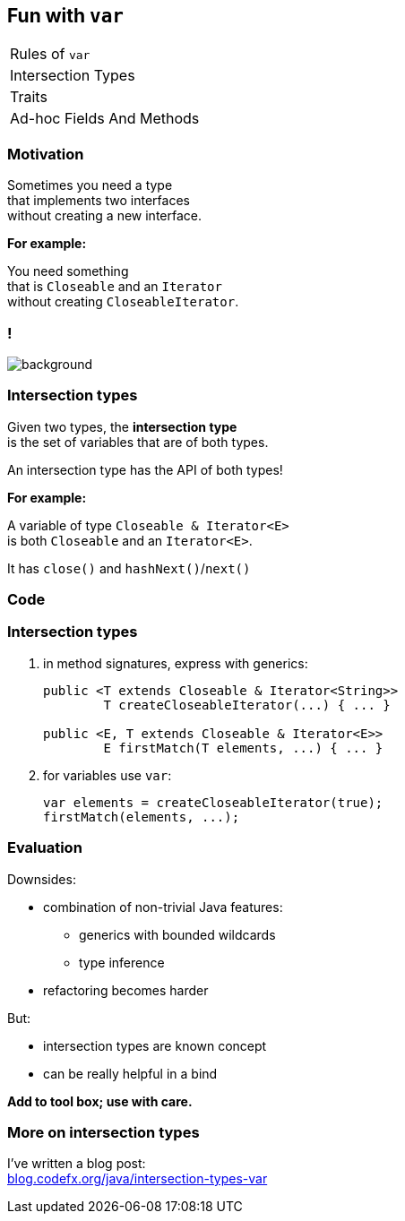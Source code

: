 == Fun with `var`

++++
<table class="toc">
	<tr><td>Rules of <code>var</code></td></tr>
	<tr class="toc-current"><td>Intersection Types</td></tr>
	<tr><td>Traits</td></tr>
	<tr><td>Ad-hoc Fields And Methods</td></tr>
</table>
++++

=== Motivation

Sometimes you need a type +
that implements two interfaces +
without creating a new interface.

*For example:*

You need something +
that is `Closeable` and an `Iterator` +
without creating `CloseableIterator`.

[state="empty"]
=== !
image::images/intersection-venn.png[background, size=cover]

=== Intersection types

Given two types, the *intersection type* +
is the set of variables that are of both types.

An intersection type has the API of both types!

*For example:*

A variable of type `Closeable & Iterator<E>` +
is both `Closeable` and an `Iterator<E>`.

It has `close()` and `hashNext()`/`next()`

=== Code

=== Intersection types

. in method signatures, express with generics:
+
```java
public <T extends Closeable & Iterator<String>>
	T createCloseableIterator(...) { ... }

public <E, T extends Closeable & Iterator<E>>
	E firstMatch(T elements, ...) { ... }
```
. for variables use `var`:
+
```java
var elements = createCloseableIterator(true);
firstMatch(elements, ...);
```

=== Evaluation

Downsides:

* combination of non-trivial Java features:
** generics with bounded wildcards
** type inference
* refactoring becomes harder

But:

* intersection types are known concept
* can be really helpful in a bind

*Add to tool box; use with care.*

=== More on intersection&nbsp;types

I've written a blog post: +
https://blog.codefx.org/java/intersection-types-var/[blog.codefx.org/java/intersection-types-var]
